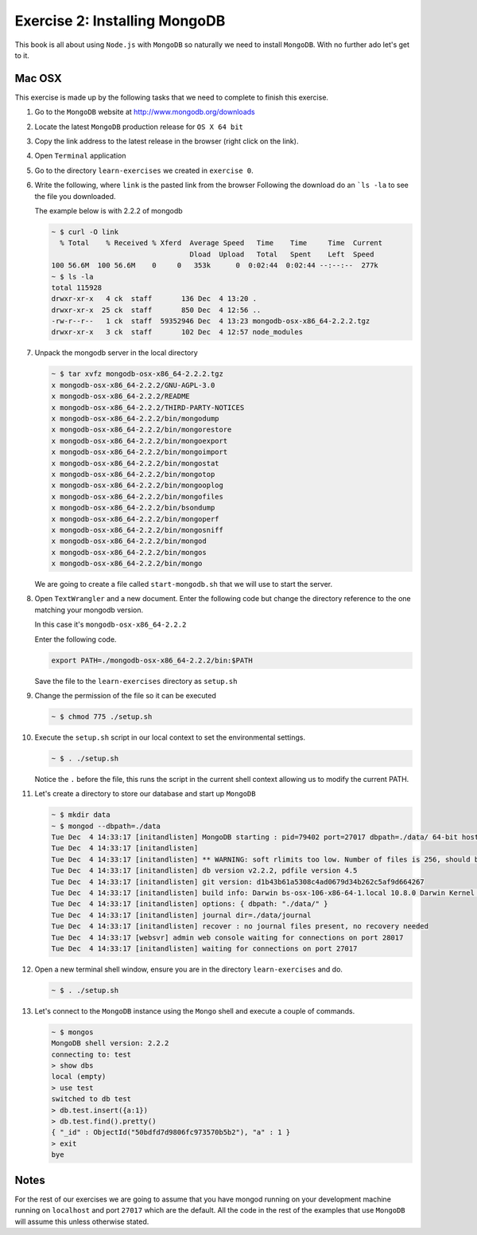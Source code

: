 Exercise 2: Installing MongoDB
==============================

This book is all about using ``Node.js`` with ``MongoDB`` so naturally
we need to install ``MongoDB``. With no further ado let's get to it.

Mac OSX
-------

This exercise is made up by the following tasks that we need to complete
to finish this exercise.

1.  Go to the ``MongoDB`` website at http://www.mongodb.org/downloads
2.  Locate the latest ``MongoDB`` production release for ``OS X 64 bit``
3.  Copy the link address to the latest release in the browser (right click
    on the link).
4.  Open ``Terminal`` application
5.  Go to the directory ``learn-exercises`` we created in ``exercise 0``.
6.  Write the following, where ``link`` is the pasted link from the browser
    Following the download do an ```ls -la`` to see the file you downloaded.
    
    The example below is with 2.2.2 of mongodb

    .. code-block:: console

        ~ $ curl -O link
          % Total    % Received % Xferd  Average Speed   Time    Time     Time  Current
                                         Dload  Upload   Total   Spent    Left  Speed
        100 56.6M  100 56.6M    0     0   353k      0  0:02:44  0:02:44 --:--:--  277k
        ~ $ ls -la
        total 115928
        drwxr-xr-x   4 ck  staff       136 Dec  4 13:20 .
        drwxr-xr-x  25 ck  staff       850 Dec  4 12:56 ..
        -rw-r--r--   1 ck  staff  59352946 Dec  4 13:23 mongodb-osx-x86_64-2.2.2.tgz
        drwxr-xr-x   3 ck  staff       102 Dec  4 12:57 node_modules        
7.  Unpack the mongodb server in the local directory
  
    .. code-block:: console

        ~ $ tar xvfz mongodb-osx-x86_64-2.2.2.tgz
        x mongodb-osx-x86_64-2.2.2/GNU-AGPL-3.0
        x mongodb-osx-x86_64-2.2.2/README
        x mongodb-osx-x86_64-2.2.2/THIRD-PARTY-NOTICES
        x mongodb-osx-x86_64-2.2.2/bin/mongodump
        x mongodb-osx-x86_64-2.2.2/bin/mongorestore
        x mongodb-osx-x86_64-2.2.2/bin/mongoexport
        x mongodb-osx-x86_64-2.2.2/bin/mongoimport
        x mongodb-osx-x86_64-2.2.2/bin/mongostat
        x mongodb-osx-x86_64-2.2.2/bin/mongotop
        x mongodb-osx-x86_64-2.2.2/bin/mongooplog
        x mongodb-osx-x86_64-2.2.2/bin/mongofiles
        x mongodb-osx-x86_64-2.2.2/bin/bsondump
        x mongodb-osx-x86_64-2.2.2/bin/mongoperf
        x mongodb-osx-x86_64-2.2.2/bin/mongosniff
        x mongodb-osx-x86_64-2.2.2/bin/mongod
        x mongodb-osx-x86_64-2.2.2/bin/mongos
        x mongodb-osx-x86_64-2.2.2/bin/mongo        

    We are going to create a file called ``start-mongodb.sh`` that we will
    use to start the server.
8.  Open ``TextWrangler`` and a new document. Enter the following code but
    change the directory reference to the one matching your mongodb version.
    
    In this case it's ``mongodb-osx-x86_64-2.2.2``

    Enter the following code.

    .. code-block:: bash

        export PATH=./mongodb-osx-x86_64-2.2.2/bin:$PATH

    Save the file to the ``learn-exercises`` directory as ``setup.sh``
9.  Change the permission of the file so it can be executed

    .. code-block:: console

        ~ $ chmod 775 ./setup.sh
10. Execute the ``setup.sh`` script in our local context to set the
    environmental settings.

    .. code-block:: console

        ~ $ . ./setup.sh

    Notice the ``.`` before the file, this runs the script in the current
    shell context allowing us to modify the current PATH.
11. Let's create a directory to store our database and start up ``MongoDB``

    .. code-block:: console

        ~ $ mkdir data
        ~ $ mongod --dbpath=./data
        Tue Dec  4 14:33:17 [initandlisten] MongoDB starting : pid=79402 port=27017 dbpath=./data/ 64-bit host=ChristianK-MacBook-Pro.local
        Tue Dec  4 14:33:17 [initandlisten] 
        Tue Dec  4 14:33:17 [initandlisten] ** WARNING: soft rlimits too low. Number of files is 256, should be at least 1000
        Tue Dec  4 14:33:17 [initandlisten] db version v2.2.2, pdfile version 4.5
        Tue Dec  4 14:33:17 [initandlisten] git version: d1b43b61a5308c4ad0679d34b262c5af9d664267
        Tue Dec  4 14:33:17 [initandlisten] build info: Darwin bs-osx-106-x86-64-1.local 10.8.0 Darwin Kernel Version 10.8.0: Tue Jun  7 16:33:36 PDT 2011; root:xnu-1504.15.3~1/RELEASE_I386 i386 BOOST_LIB_VERSION=1_49
        Tue Dec  4 14:33:17 [initandlisten] options: { dbpath: "./data/" }
        Tue Dec  4 14:33:17 [initandlisten] journal dir=./data/journal
        Tue Dec  4 14:33:17 [initandlisten] recover : no journal files present, no recovery needed
        Tue Dec  4 14:33:17 [websvr] admin web console waiting for connections on port 28017
        Tue Dec  4 14:33:17 [initandlisten] waiting for connections on port 27017        
12. Open a new terminal shell window, ensure you are in the directory ``learn-exercises``
    and do.

    .. code-block:: console

        ~ $ . ./setup.sh
13. Let's connect to the ``MongoDB`` instance using the ``Mongo`` shell and execute
    a couple of commands.

    .. code-block:: console

        ~ $ mongos
        MongoDB shell version: 2.2.2
        connecting to: test
        > show dbs
        local (empty)
        > use test
        switched to db test
        > db.test.insert({a:1})
        > db.test.find().pretty()
        { "_id" : ObjectId("50bdfd7d9806fc973570b5b2"), "a" : 1 }
        > exit
        bye

Notes
-----
For the rest of our exercises we are going to assume that you have mongod running on
your development machine running on ``localhost`` and port ``27017`` which are the
default. All the code in the rest of the examples that use ``MongoDB`` will assume this
unless otherwise stated.
